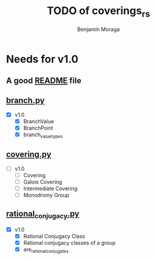 #+title: TODO of coverings_rs
#+author: Benjamín Moraga
#+STARTUP: latexpreview

* Needs for v1.0

** A good [[file:README.md][README]] file

** [[file:coverings_rs/branch.py][branch.py]]
- [X] v1.0
  - [X] BranchValue
  - [X] BranchPoint
  - [X] branch_value_types
    
** [[file:coverings_rs/covering.py][covering.py]]
- [-] v1.0
  - [-] Covering
  - [ ] Galois Covering
  - [ ] Intermediate Covering
  - [ ] Monodromy Group
    
** [[file:coverings_rs/rational_conjugacy.py][rational_conjugacy.py]]
- [X] v1.0
  - [X] Rational Conjugacy Class
  - [X] Rational conjugacy classes of a group
  - [X] are_rational_conjugates
